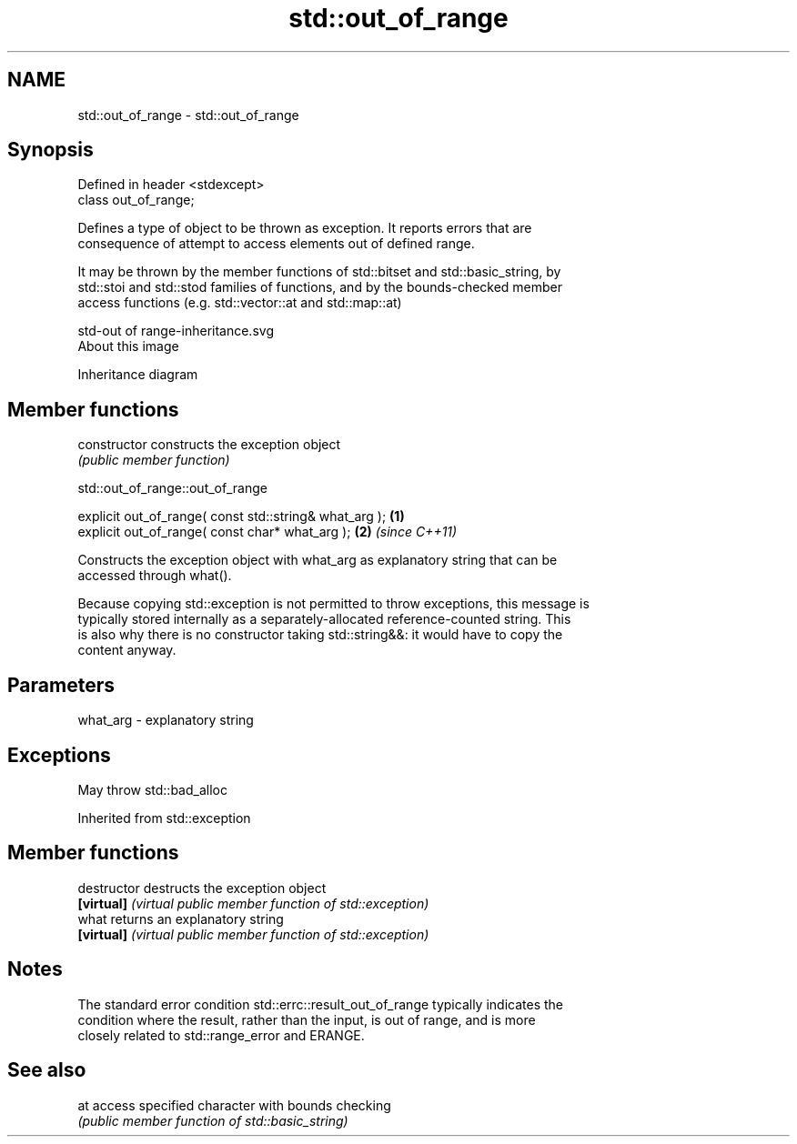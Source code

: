 .TH std::out_of_range 3 "2018.03.28" "http://cppreference.com" "C++ Standard Libary"
.SH NAME
std::out_of_range \- std::out_of_range

.SH Synopsis
   Defined in header <stdexcept>
   class out_of_range;

   Defines a type of object to be thrown as exception. It reports errors that are
   consequence of attempt to access elements out of defined range.

   It may be thrown by the member functions of std::bitset and std::basic_string, by
   std::stoi and std::stod families of functions, and by the bounds-checked member
   access functions (e.g. std::vector::at and std::map::at)

   std-out of range-inheritance.svg
   About this image

                                   Inheritance diagram

.SH Member functions

   constructor   constructs the exception object
                 \fI(public member function)\fP

std::out_of_range::out_of_range

   explicit out_of_range( const std::string& what_arg ); \fB(1)\fP
   explicit out_of_range( const char* what_arg );        \fB(2)\fP \fI(since C++11)\fP

   Constructs the exception object with what_arg as explanatory string that can be
   accessed through what().

   Because copying std::exception is not permitted to throw exceptions, this message is
   typically stored internally as a separately-allocated reference-counted string. This
   is also why there is no constructor taking std::string&&: it would have to copy the
   content anyway.

.SH Parameters

   what_arg - explanatory string

.SH Exceptions

   May throw std::bad_alloc

Inherited from std::exception

.SH Member functions

   destructor   destructs the exception object
   \fB[virtual]\fP    \fI(virtual public member function of std::exception)\fP
   what         returns an explanatory string
   \fB[virtual]\fP    \fI(virtual public member function of std::exception)\fP

.SH Notes

   The standard error condition std::errc::result_out_of_range typically indicates the
   condition where the result, rather than the input, is out of range, and is more
   closely related to std::range_error and ERANGE.

.SH See also

   at access specified character with bounds checking
      \fI(public member function of std::basic_string)\fP
